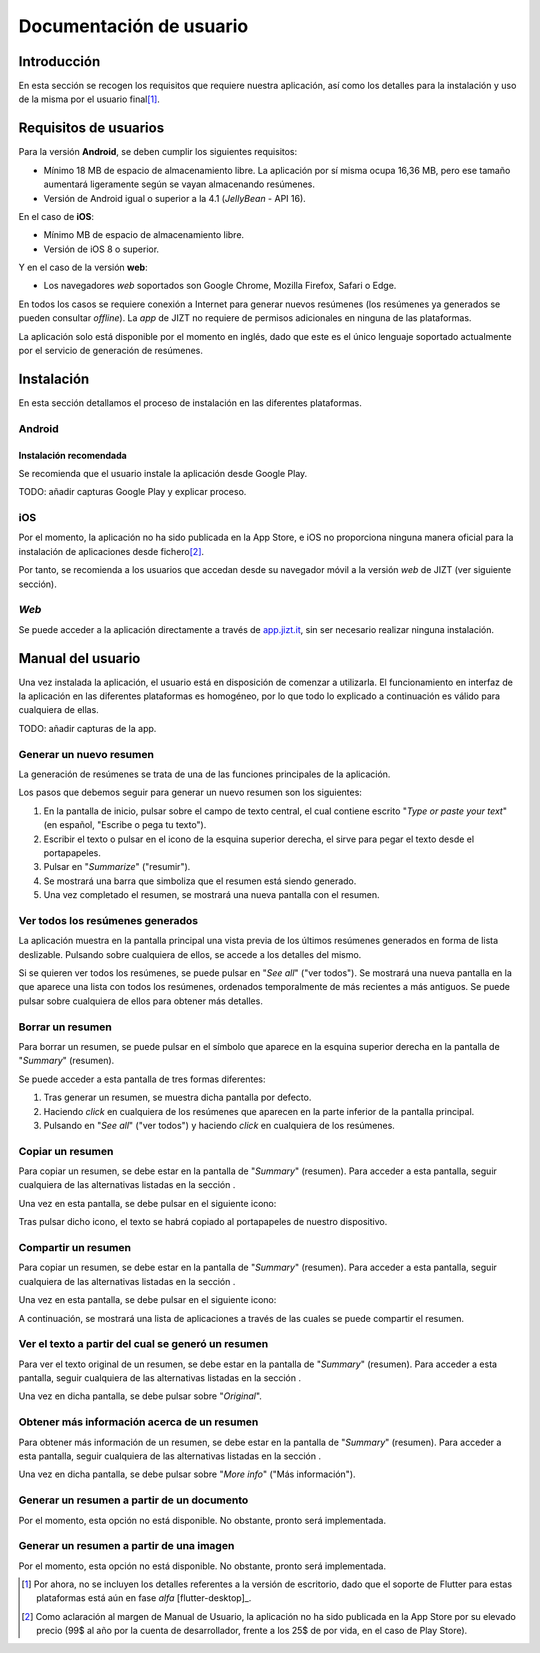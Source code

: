 ..
    Copyright (C) 2020-2021 Diego Miguel Lozano <jizt@diegomiguel.me>
    Permission is granted to copy, distribute and/or modify this document
    under the terms of the GNU Free Documentation License, Version 1.3
    or any later version published by the Free Software Foundation;
    with no Invariant Sections, no Front-Cover Texts, and no Back-Cover Texts.
    A copy of the license is included in the section entitled "GNU
    Free Documentation License"...
    
.. _apendix:manual-usuario:

========================
Documentación de usuario
========================


Introducción
============

En esta sección se recogen los requisitos que requiere nuestra
aplicación, así como los detalles para la instalación y uso de la misma
por el usuario final\ [1]_.

Requisitos de usuarios
======================

Para la versión **Android**, se deben cumplir los siguientes requisitos:

-  Mínimo 18 MB de espacio de almacenamiento libre. La aplicación por sí
   misma ocupa 16,36 MB, pero ese tamaño aumentará ligeramente según se
   vayan almacenando resúmenes.

-  Versión de Android igual o superior a la 4.1 (*JellyBean* - API 16).

En el caso de **iOS**:

-  Mínimo MB de espacio de almacenamiento libre.

-  Versión de iOS 8 o superior.

Y en el caso de la versión **web**:

-  Los navegadores *web* soportados son Google Chrome, Mozilla Firefox,
   Safari o Edge.

En todos los casos se requiere conexión a Internet para generar nuevos
resúmenes (los resúmenes ya generados se pueden consultar *offline*). La
*app* de JIZT no requiere de permisos adicionales en ninguna de las
plataformas.

La aplicación solo está disponible por el momento en inglés, dado que
este es el único lenguaje soportado actualmente por el servicio de
generación de resúmenes.

Instalación
===========

En esta sección detallamos el proceso de instalación en las diferentes
plataformas.

Android
-------

Instalación recomendada
~~~~~~~~~~~~~~~~~~~~~~~

Se recomienda que el usuario instale la aplicación desde Google Play.

TODO: añadir capturas Google Play y explicar proceso.

iOS
---

Por el momento, la aplicación no ha sido publicada en la App Store, e
iOS no proporciona ninguna manera oficial para la instalación de
aplicaciones desde fichero\ [2]_.

Por tanto, se recomienda a los usuarios que accedan desde su navegador
móvil a la versión *web* de JIZT (ver siguiente sección).

*Web*
-----

Se puede acceder a la aplicación directamente a través de
`app.jizt.it <https://app.jizt.it>`__, sin ser necesario realizar
ninguna instalación.

Manual del usuario
==================

Una vez instalada la aplicación, el usuario está en disposición de
comenzar a utilizarla. El funcionamiento en interfaz de la aplicación en
las diferentes plataformas es homogéneo, por lo que todo lo explicado a
continuación es válido para cualquiera de ellas.

TODO: añadir capturas de la app.

Generar un nuevo resumen
------------------------

La generación de resúmenes se trata de una de las funciones principales
de la aplicación.

Los pasos que debemos seguir para generar un nuevo resumen son los
siguientes:

#. En la pantalla de inicio, pulsar sobre el campo de texto central, el
   cual contiene escrito "*Type or paste your text*" (en español,
   "Escribe o pega tu texto").

#. Escribir el texto o pulsar en el icono de la esquina superior
   derecha, el sirve para pegar el texto desde el portapapeles.

#. Pulsar en "*Summarize*" ("resumir").

#. Se mostrará una barra que simboliza que el resumen está siendo
   generado.

#. Una vez completado el resumen, se mostrará una nueva pantalla con el
   resumen.

Ver todos los resúmenes generados
---------------------------------

La aplicación muestra en la pantalla principal una vista previa de los
últimos resúmenes generados en forma de lista deslizable. Pulsando sobre
cualquiera de ellos, se accede a los detalles del mismo.

Si se quieren ver todos los resúmenes, se puede pulsar en "*See all*"
("ver todos"). Se mostrará una nueva pantalla en la que aparece una
lista con todos los resúmenes, ordenados temporalmente de más recientes
a más antiguos. Se puede pulsar sobre cualquiera de ellos para obtener
más detalles.

.. _subsection:borrar:

Borrar un resumen
-----------------

Para borrar un resumen, se puede pulsar en el símbolo que aparece en la
esquina superior derecha en la pantalla de "*Summary*" (resumen).

Se puede acceder a esta pantalla de tres formas diferentes:

#. Tras generar un resumen, se muestra dicha pantalla por defecto.

#. Haciendo *click* en cualquiera de los resúmenes que aparecen en la
   parte inferior de la pantalla principal.

#. Pulsando en "*See all*" ("ver todos") y haciendo *click* en
   cualquiera de los resúmenes.

Copiar un resumen
-----------------

Para copiar un resumen, se debe estar en la pantalla de "*Summary*"
(resumen). Para acceder a esta pantalla, seguir cualquiera de las
alternativas listadas en la sección .

Una vez en esta pantalla, se debe pulsar en el siguiente icono:

Tras pulsar dicho icono, el texto se habrá copiado al portapapeles de
nuestro dispositivo.

Compartir un resumen
--------------------

Para copiar un resumen, se debe estar en la pantalla de "*Summary*"
(resumen). Para acceder a esta pantalla, seguir cualquiera de las
alternativas listadas en la sección .

Una vez en esta pantalla, se debe pulsar en el siguiente icono:

A continuación, se mostrará una lista de aplicaciones a través de las
cuales se puede compartir el resumen.

Ver el texto a partir del cual se generó un resumen
---------------------------------------------------

Para ver el texto original de un resumen, se debe estar en la pantalla
de "*Summary*" (resumen). Para acceder a esta pantalla, seguir
cualquiera de las alternativas listadas en la sección .

Una vez en dicha pantalla, se debe pulsar sobre "*Original*".

Obtener más información acerca de un resumen
--------------------------------------------

Para obtener más información de un resumen, se debe estar en la pantalla
de "*Summary*" (resumen). Para acceder a esta pantalla, seguir
cualquiera de las alternativas listadas en la sección .

Una vez en dicha pantalla, se debe pulsar sobre "*More info*" ("Más
información").

Generar un resumen a partir de un documento
-------------------------------------------

Por el momento, esta opción no está disponible. No obstante, pronto será
implementada.

Generar un resumen a partir de una imagen
-----------------------------------------

Por el momento, esta opción no está disponible. No obstante, pronto será
implementada.

.. [1]
   Por ahora, no se incluyen los detalles referentes a la versión de
   escritorio, dado que el soporte de Flutter para estas plataformas
   está aún en fase *alfa* [flutter-desktop]_.

.. [2]
   Como aclaración al margen de Manual de Usuario, la aplicación no ha
   sido publicada en la App Store por su elevado precio (99$ al año por
   la cuenta de desarrollador, frente a los 25$ de por vida, en el caso
   de Play Store).
